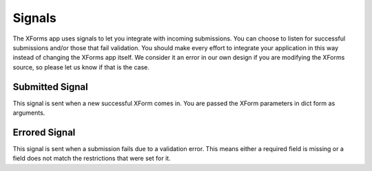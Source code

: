 
Signals
===========================================

The XForms app uses signals to let you integrate with incoming submissions.  You can choose to listen for successful submissions and/or those that fail validation.  You should make every effort to integrate your application in this way instead of changing the XForms app itself.  We consider it an error in our own design if you are modifying the XForms source, so please let us know if that is the case.


Submitted Signal
----------------

This signal is sent when a new successful XForm comes in.  You are passed the XForm parameters in dict form as arguments.


Errored Signal
--------------

This signal is sent when a submission fails due to a validation error.   This means either a required field is missing or a field does not match the restrictions that were set for it.